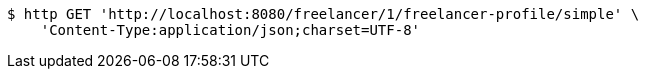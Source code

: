 [source,bash]
----
$ http GET 'http://localhost:8080/freelancer/1/freelancer-profile/simple' \
    'Content-Type:application/json;charset=UTF-8'
----